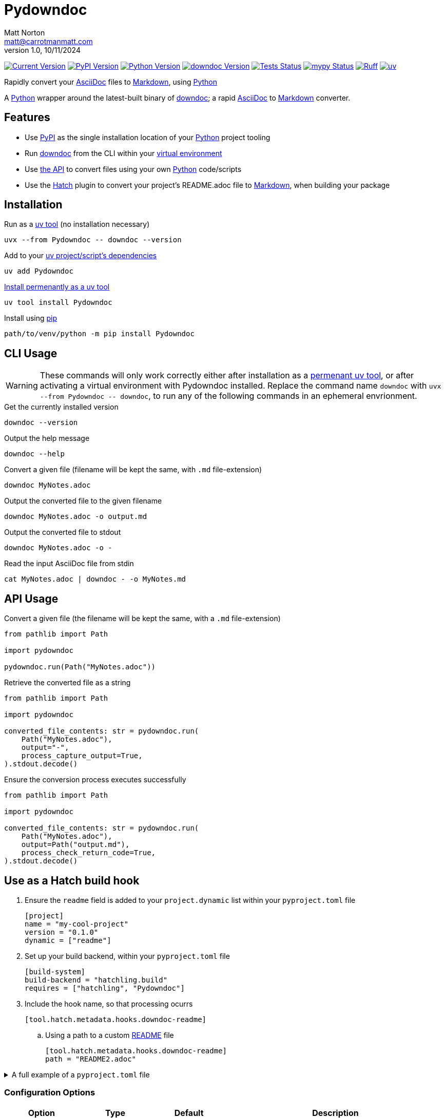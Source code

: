 = Pydowndoc
Matt Norton <matt@carrotmanmatt.com>
v1.0, 10/11/2024

:docinfodir: .asciidoctor
:docinfo: shared
:project-root: .

:!example-caption:
:!table-caption:
:icons: font
:experimental:

:_url-wikipedia: https://wikipedia.org/wiki
:_url-github: https://github.com
:_url-github-wiki: https://docs.github.com
:_url-pypi: https://pypi.org

:url-project-repository: {_url-github}/CarrotManMatt/Pydowndoc
:url-project-pypi: {_url-pypi}/project/Pydowndoc
:url-project-bug-tracker: {url-project-repository}/issues
:url-python-home: https://python.org
:url-python: {url-python-home}
:url-python-download: {url-python-home}/downloads
:url-python-wiki: https://docs.python.org/3
:url-python-wiki-virtual-environments: {url-python-wiki}/tutorial/venv
:url-ruff-home: https://ruff.rs
:url-ruff: {url-ruff-home}
:url-mypy-home: https://mypy-lang.org
:url-mypy: {url-mypy-home}
:url-github-wiki-readme: {_url-github-wiki}/repositories/managing-your-repositorys-settings-and-features/customizing-your-repository/about-readmes
:url-downdoc-repository: {_url-github}/opendevise/downdoc
:url-wiki-markdown: {_url-wikipedia}/Markdown
:url-downdoc: {url-downdoc-repository}
:url-asciidoc-home: https://asciidoc.org
:url-asciidoc: {url-asciidoc-home}
:url-asciidoc-asciidoctor: https://asciidoctor.org
:url-pypi-home: {_url-pypi}
:url-pypi: https://pypi.org
:url-hatch-home: https://hatch.pypa.io
:url-hatch: {url-hatch-home}
:url-uv-home: https://astral.sh/uv
:url-uv: {url-uv-home}
:url-uv-wiki: https://docs.astral.sh/uv
:url-uv-wiki-tools: {url-uv-wiki}/guides/tools
:url-uv-wiki-tools-installing: {url-uv-wiki-tools}#installing-tools
:url-uv-wiki-tools-upgrading: {url-uv-wiki-tools}#upgrading-tools
:url-uv-wiki-dependencies-adding: {url-uv-wiki}/concepts/projects#managing-dependencies
:url-pip-home: https://pip.pypa.io
:url-pip: {url-pip-home}

:labelled-url-python: {url-python}[Python]
:labelled-url-downdoc: {url-downdoc}[downdoc]
:labelled-url-asciidoc: {url-asciidoc}[AsciiDoc]
:labelled-url-wiki-markdown: {url-wiki-markdown}[Markdown]
:labelled-url-wiki-readme: {url-github-wiki-readme}[README]
:labelled-url-pypi: {url-pypi}[PyPI]
:labelled-url-hatch: {url-hatch}[Hatch]
:labelled-url-pip: {url-pip}[pip]
:labelled-url-uv: {url-uv}[uv]

image:https://img.shields.io/endpoint?url=https%3A%2F%2Ftoml-version-extractor.carrotmanmatt.com%2Fuv%2FCarrotManMatt%2FPydowndoc&label=Pydowndoc[Current Version,link={url-project-repository}]
image:https://img.shields.io/pypi/v/Pydowndoc[PyPI Version,link={url-project-pypi}]
image:https://img.shields.io/pypi/pyversions/Pydowndoc?logo=Python&logoColor=white&label=Python[Python Version,link={url-python-download}]
image:https://img.shields.io/github/v/tag/opendevise/downdoc?label=downdoc&logo=asciidoctor[downdoc Version,link={url-downdoc}]
image:{url-project-repository}/actions/workflows/check-build-publish.yaml/badge.svg[Tests Status,link={url-project-repository}/actions/workflows/check-build-publish.yaml]
image:https://img.shields.io/badge/mypy-checked-%232EBB4E&label=mypy[mypy Status,link={url-mypy}]
image:https://img.shields.io/endpoint?url=https://raw.githubusercontent.com/astral-sh/ruff/main/assets/badge/v2.json[Ruff,link={url-ruff}]
image:https://img.shields.io/endpoint?url=https://raw.githubusercontent.com/astral-sh/uv/main/assets/badge/v0.json[uv,link={url-uv}]

****
Rapidly convert your {labelled-url-asciidoc} files to {labelled-url-wiki-markdown}, using {labelled-url-python}
****

A {labelled-url-python} wrapper around the latest-built binary of {labelled-url-downdoc}; a rapid {labelled-url-asciidoc} to {labelled-url-wiki-markdown} converter.

== Features

* Use {labelled-url-pypi} as the single installation location of your {labelled-url-python} project tooling
* Run {labelled-url-downdoc} from the CLI within your {url-python-wiki-virtual-environments}[virtual environment]
* Use link:pydowndoc/__init__.py[the API] to convert files using your own {labelled-url-python} code/scripts
* Use the {labelled-url-hatch} plugin to convert your project's README.adoc file to {labelled-url-wiki-markdown}, when building your package

== Installation

.Run as a {url-uv-wiki-tools}[uv tool] (no installation necessary)
[source,bash]
uvx --from Pydowndoc -- downdoc --version

.Add to your {url-uv-wiki-dependencies-adding}[uv project/script's dependencies]
[source,bash]
uv add Pydowndoc

.{url-uv-wiki-tools-installing}[Install permenantly as a uv tool]
[source,bash]
----
uv tool install Pydowndoc
----

.Install using {labelled-url-pip}
[source,bash]
path/to/venv/python -m pip install Pydowndoc

== CLI Usage

[WARNING]
--
These commands will only work correctly either after installation as a {url-uv-wiki-tools-installing}[permenant uv tool], or after activating a virtual environment with Pydowndoc installed.
Replace the command name `+downdoc+` with `+uvx --from Pydowndoc -- downdoc+`, to run any of the following commands in an ephemeral envrionment.
--

.Get the currently installed version
[source,bash]
downdoc --version

.Output the help message
[source,bash]
downdoc --help

.Convert a given file (filename will be kept the same, with `+.md+` file-extension)
[source,bash]
downdoc MyNotes.adoc

.Output the converted file to the given filename
[source,bash]
downdoc MyNotes.adoc -o output.md

.Output the converted file to stdout
[source,bash]
downdoc MyNotes.adoc -o -

.Read the input AsciiDoc file from stdin
[source,bash]
cat MyNotes.adoc | downdoc - -o MyNotes.md

== API Usage

.Convert a given file (the filename will be kept the same, with a `+.md+` file-extension)
[source,python]
----
from pathlib import Path

import pydowndoc

pydowndoc.run(Path("MyNotes.adoc"))
----

.Retrieve the converted file as a string
[source,python]
----
from pathlib import Path

import pydowndoc

converted_file_contents: str = pydowndoc.run(
    Path("MyNotes.adoc"),
    output="-",
    process_capture_output=True,
).stdout.decode()
----

.Ensure the conversion process executes successfully
[source,python]
----
from pathlib import Path

import pydowndoc

converted_file_contents: str = pydowndoc.run(
    Path("MyNotes.adoc"),
    output=Path("output.md"),
    process_check_return_code=True,
).stdout.decode()
----

== Use as a Hatch build hook

. Ensure the `+readme+` field is added to your `+project.dynamic+` list within your `+pyproject.toml+` file
+
[source,toml]
----
[project]
name = "my-cool-project"
version = "0.1.0"
dynamic = ["readme"]
----

. Set up your build backend, within your `+pyproject.toml+` file
+
[source,toml]
----
[build-system]
build-backend = "hatchling.build"
requires = ["hatchling", "Pydowndoc"]
----

. Include the hook name, so that processing ocurrs
+
[source,toml]
----
[tool.hatch.metadata.hooks.downdoc-readme]
----

.. Using a path to a custom {labelled-url-wiki-readme} file
+
[source,toml]
----
[tool.hatch.metadata.hooks.downdoc-readme]
path = "README2.adoc"
----

.A full example of a `+pyproject.toml+` file
[%collapsible]
====
[source,toml]
----
[project]
name = "my-cool-project"
version = "0.1.0"
dynamic = ["readme"]

[build-system]
build-backend = "hatchling.build"
requires = ["hatchling", "Pydowndoc"]

[tool.hatch.metadata.hooks.downdoc-readme]
path = "README2.adoc"
----
====

=== Configuration Options

[cols="1,1,1,3"]
|===
|Option |Type |Default |Description

|`+path+`
|`+str+`
|`+README.adoc+`
|The location of the file to convert to {labelled-url-wiki-markdown}, to be used as the project's {labelled-url-wiki-readme} file
|===

== Upgrading

.If {url-uv-wiki-tools-upgrading}[installed as a uv tool]
[source,bash]
uv tool upgrade Pydowndoc

.If added as a {url-uv-wiki-dependencies-adding}[uv project dependency]
[source,bash]
uv sync --upgrade-package Pydowndoc

.If installed using {labelled-url-pip}
[source,bash]
path/to/venv/python -m pip install --upgrade Pydowndoc

== Uninstallation

.If added as a {url-uv-wiki-dependencies-adding}[uv project dependency]
[source,bash]
uv remove Pydowndoc

.If installed as a {url-uv-wiki-tools}[uv tool]
[source,bash]
uv tool uninstall Pydowndoc

.If installed with {labelled-url-pip}
[source,bash]
path/to/venv/python -m pip uninstall Pydowndoc

== Reporting Issues

If there are issues with the Python API for this package, or you are encountering installation problems, please report these to {url-project-bug-tracker}[the GitHub issues tracker for this project].

If you have problems with the conversion process of your AsciiDoc files to Markdown, please report these {url-downdoc-repository}/issues[upstream], directly to the {url-downdoc}[downdoc project].

== Licencing

The compiled binary of the distributed downdoc software is shared under the MIT licence as described in {url-downdoc-repository}?tab=MIT-1-ov-file#readme[the upstream project's licence file].

All other code in this project is distrubuted under link:./LICENSE[the Apache-2.0 licence].
